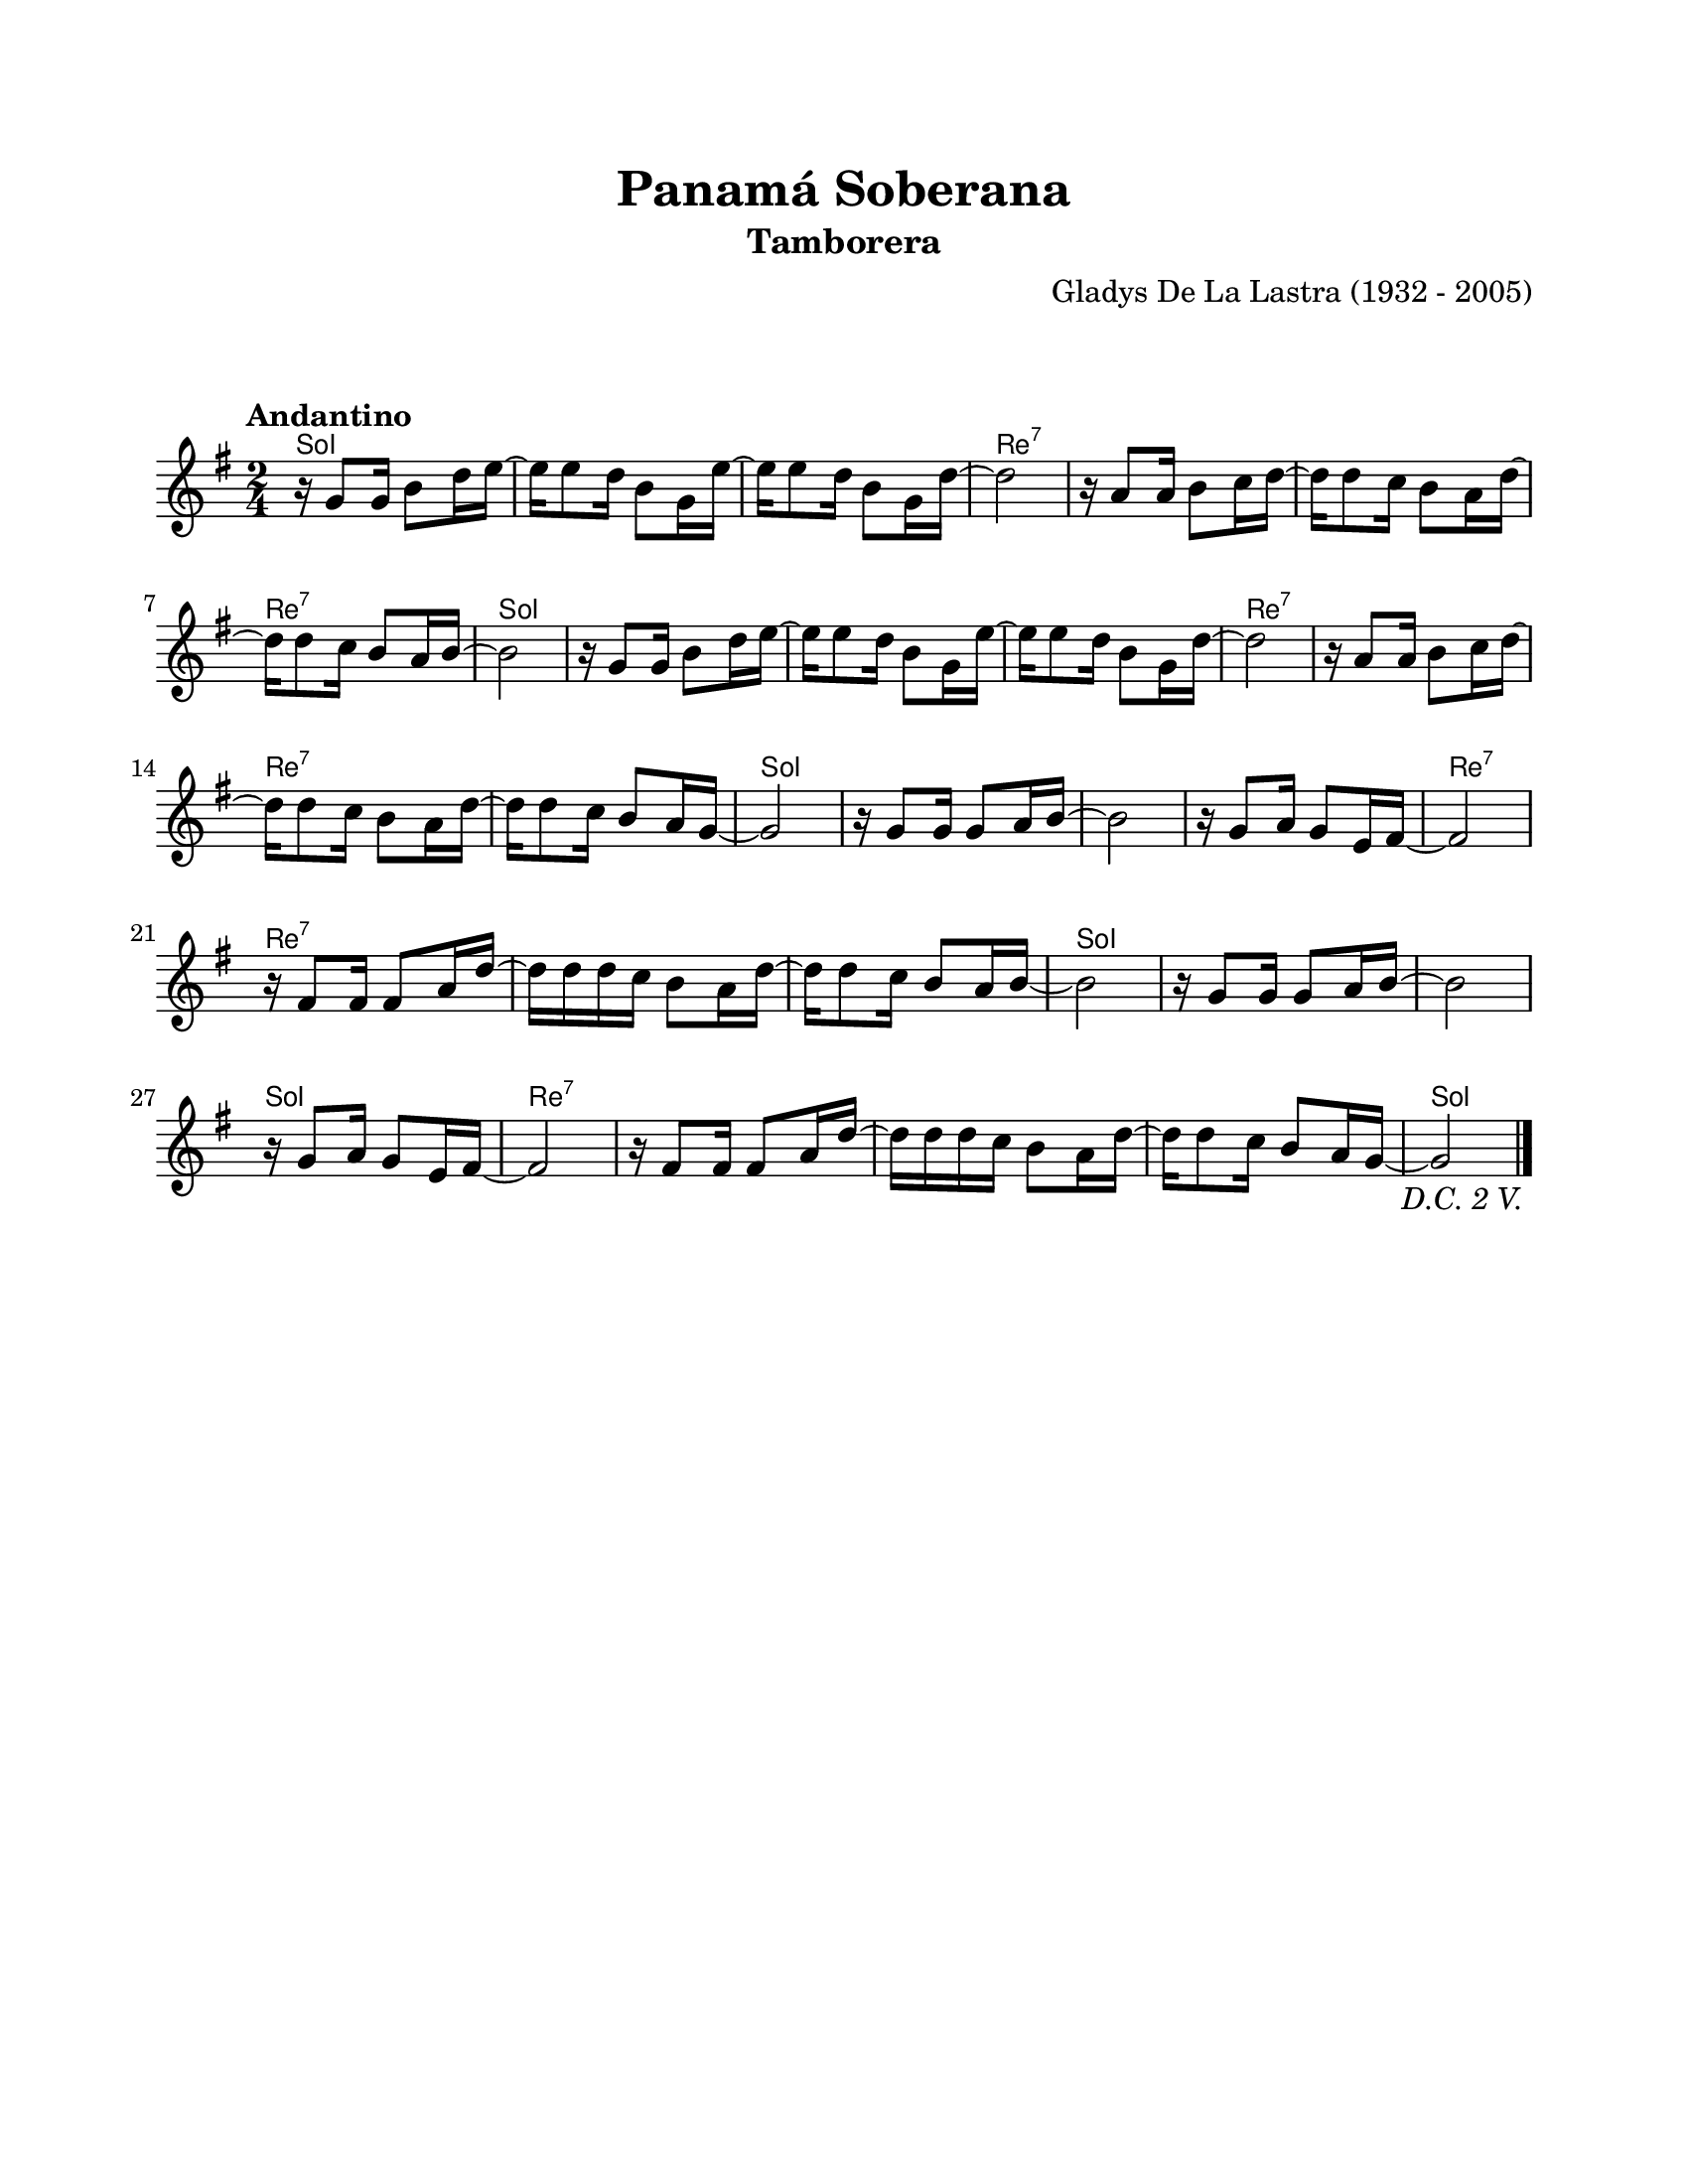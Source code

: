 \version "2.23.2"
\header {
	title = "Panamá Soberana"
	subtitle = "Tamborera"
	composer = "Gladys De La Lastra (1932 - 2005)"
	tagline = ##f
}

\paper {
	#(set-paper-size "letter")
	top-margin = 20
	left-margin = 20
	right-margin = 20
	bottom-margin = 25
	print-page-number = false
	indent = 0
}

\markup \vspace #2

global = {
	\time 2/4
	\tempo "Andantino"
	\key g \major
}

melodia = \new Voice \relative c' {
	\repeat segno 3 {
		r16 g'8 g16 b8 d16 e ~ | e16 e8 d16 b8 g16 e' ~ | e16 e8 d16 b8 g16 d' ~ | d2 |
		r16 a8 a16 b8 c16 d ~ | d d8 c16 b8 a16 d ~ | d d8 c16 b8 a16 b ~ | b2 |
		r16 g8 g16 b8 d16 e ~ | e16 e8 d16 b8 g16 e' ~ | e16 e8 d16 b8 g16 d' ~ | d2 |
		r16 a8 a16 b8 c16 d ~ | d d8 c16 b8 a16 d ~ | d d8 c16 b8 a16 g ~ | g2 |
		r16 g8 g16 g8 a16 b ~ | b2 | r16 g8 a16 g8 e16 fis ~ | fis2 |
		r16 fis8 fis16 fis8 a16 d ~ | d16 d d c b8 a16 d ~ | d16 d8 c16 b8 a16 b ~ | b2 |
		r16 g8 g16 g8 a16 b ~ | b2 | r16 g8 a16 g8 e16 fis ~ | fis2 |
		r16 fis8 fis16 fis8 a16 d ~ | d16 d d c b8 a16 d ~ | d16 d8 c16 b8 a16 g ~ | g2 |
	}
	\bar "|."
}

acordes = \chordmode {
	g2 | g2 | g2 | d2:7 |
	d2:7 | d2:7 | d2:7 | g2 | 
	g2 | g2 | g2 | d2:7 |
	d2:7 | d2:7 | d2:7 | g2 | 
	g2 | g2 | g2 | d2:7 |
	d2:7 | d2:7 | d2:7 | g2 | 
	g2 | g2 | g2 | d2:7 |
	d2:7 | d2:7 | d2:7 | g2 | 
}

lirica = \lyricmode {
%% letra
}

\score { %% genera el PDF
<<
	\language "espanol"
	\new ChordNames {
		\set chordChanges = ##t
		\set noChordSymbol = ##f
		\override ChordName.font-size = #-0.9
		\override ChordName.direction = #UP
		\acordes
	}
	\new Staff
		<< \global \melodia >>
	\addlyrics \lirica
	\override Lyrics.LyricText.font-size = #-0.5
>>
\layout {}
}

\score { %% genera la muestra MIDI melódica
	\unfoldRepeats { \melodia }
	\midi { \tempo 4 = 90 } %% colocar tempo numérico para que se exporte a velocidad adecuada, por defecto está en 4 = 90
}